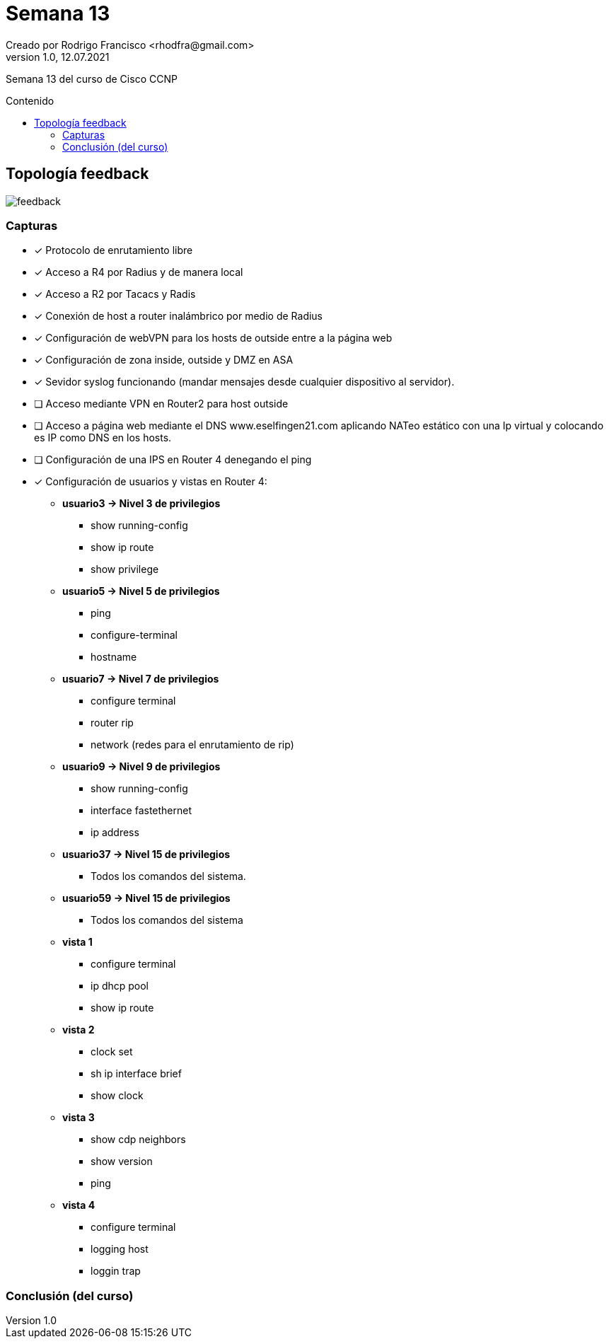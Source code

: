 = Semana 13
Creado por Rodrigo Francisco <rhodfra@gmail.com>
Version 1.0, 12.07.2021
:toc: 
:toc-placement!:
:toclevels: 4                                          
:toc-title: Contenido
:imagesdir: ./README.assets/ 
:source-highlighter: pygments
ifndef::env-github[:icons: font]
ifdef::env-github[]
:caution-caption: :fire:
:important-caption: :exclamation:
:note-caption: :paperclip:
:tip-caption: :bulb:
:warning-caption: :warning:
endif::[]

Semana 13 del curso de Cisco CCNP

toc::[]

== Topología feedback

image::feedback.png[]

=== Capturas

* [x] Protocolo de enrutamiento libre
* [x] Acceso a R4 por Radius y de manera local
* [x] Acceso a R2 por Tacacs y Radis
* [x] Conexión de host a router inalámbrico por medio de Radius
* [x] Configuración de webVPN para los hosts de outside entre a la página web
* [x] Configuración de zona inside, outside y DMZ en ASA
* [x] Sevidor syslog funcionando (mandar mensajes desde cualquier dispositivo al
servidor).
* [ ] Acceso mediante VPN en Router2 para host outside
* [ ] Acceso a página web mediante el DNS www.eselfingen21.com aplicando NATeo
estático con una Ip virtual y colocando es IP como DNS en los hosts.
* [ ] Configuración de una IPS en Router 4 denegando el ping
* [x] Configuración de usuarios y vistas en Router 4:
** *usuario3 -> Nivel 3 de privilegios*
*** show running-config
*** show ip route
*** show privilege
** *usuario5 -> Nivel 5 de privilegios*
*** ping
*** configure-terminal
*** hostname
** *usuario7 -> Nivel 7 de privilegios*
*** configure terminal
*** router rip
*** network (redes para el enrutamiento de rip)
** *usuario9 -> Nivel 9 de privilegios*
*** show running-config
*** interface fastethernet
*** ip address
** *usuario37 -> Nivel 15 de privilegios*
***  Todos los comandos del sistema.
** *usuario59 -> Nivel 15 de privilegios*
*** Todos los comandos del sistema
** *vista 1*
*** configure terminal
*** ip dhcp pool
*** show ip route
** *vista 2*
*** clock set
*** sh ip interface brief
*** show clock
** *vista 3*
*** show cdp neighbors
*** show version
*** ping
** *vista 4*
*** configure terminal
*** logging host
*** loggin trap

=== Conclusión (del curso)
